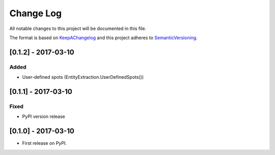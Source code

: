 .. :changelog:

.. _KeepAChangelog: http://keepachangelog.com/
.. _SemanticVersioning: http://semver.org/

Change Log
----------

All notable changes to this project will be documented in this file.

The format is based on KeepAChangelog_ and this project adheres to SemanticVersioning_.


[0.1.2] - 2017-03-10
++++++++++++++++++++

Added
~~~~~
* User-defined spots (EntityExtraction.UserDefinedSpots())


[0.1.1] - 2017-03-10
++++++++++++++++++++

Fixed
~~~~~
* PyPI version release


[0.1.0] - 2017-03-10
++++++++++++++++++++

* First release on PyPI.
